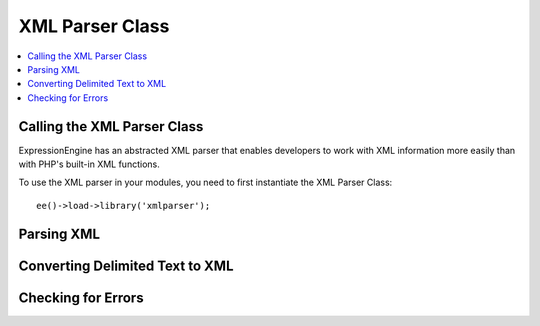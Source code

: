 XML Parser Class
================

.. contents::
  :local:
  :depth: 1

.. highlight:: php

Calling the XML Parser Class
----------------------------

.. class:: XMLparser

  ExpressionEngine has an abstracted XML parser that enables developers to
  work with XML information more easily than with PHP's built-in XML
  functions.

  To use the XML parser in your modules, you need to first instantiate the
  XML Parser Class::

    ee()->load->library('xmlparser');

Parsing XML
-----------

.. method:: parse_xml($xml)

  This function returns an abstracted object containing all of the tags,
  attributes, and values from the XML. The string parameter must be
  valid and well-formed XML. Below is an example of the structures
  generated by this function.

  :param string $xml: XML to be parsed
  :returns: Parsed XML as an object (see below)
  :rtype: XML_Cache object


  ::

    xml_cache Object
    (
        [tag] => emails
        [attributes] =>
        [value] =>
        [children] => Array
        (
            [0] => xml_cache Object
            (
                [tag] => email
                [attributes] =>
                [value] =>
                [children] => Array
                (
                    [0] => xml_cache Object
                    (
                        [tag] => from
                        [attributes] =>
                        [value] => Samantha
                        [children] =>
                    )
                    [1] => xml_cache Object
                    (
                        [tag] => to
                        [attributes] =>
                        [value] => Gertrude
                        [children] =>
                    )
                    [2] => xml_cache Object
                    (
                        [tag] => subject
                        [attributes] =>
                        [value] => You coming to the party?
                        [children] =>
                    )
                    [3] => xml_cache Object
                    (
                        [tag] => message
                        [attributes] => Array
                        (
                            [type] => urgent
                        )
                        [value] => It starts at 9pm.  Don't forget to bring the gruyère!
                        [children] =>
                    )
                )
            )
        )
    )

  With this structure, each tag as an array of objects for each child.
  In addition to the ``children`` array, there are three other variables
  for each tag object.

Converting Delimited Text to XML
--------------------------------

.. method:: delimited_to_xml($params[, $reduce_null = FALSE])

  Takes delimited data and returns XML. Returns ``FALSE`` if unable to
  create XML, and uses the XML class $errors array to log errors
  encountered. You should always check the $errors array before using
  the returned XML.

  :param array $params: Associative array of parameters

      - ``data`` (``string``) delimited text data (comma-delimited,
        tab-delimited, quote-enclosed, etc.)
      - ``structure`` (``array``) structure of the delimited data.
      - ``root`` (``string``) The root XML document tag name. Default is
        ``'root'``
      - ``element`` (``string``) The name of the primary element that
        will be used to enclose each record / row of data. Default is
        ``'element'``
      - ``delimiter`` (``string``) The character delimiting the text.
        The default is ``\\t`` (tab).
      - ``enclosure`` (``string``) Character used to enclose the data,
        such as ``"`` in the case of ``$data = '"item1", "item2",
        "item3"';`` Default is none (empty string)

  :param boolean $reduce_null: If set to ``TRUE`` doesn't create null
    elements
  :returns: Generated XML
  :rtype: String

  **Example:**

  ::

    $data = "Samantha|Gertrude|You coming to the party?|It starts at 9pm.  Don't forget to bring the gruyère!
    Inigo|Westley|I know something you don't know.|I am not left-handed!";

    $params = array(
        'data'      => $data,
        'structure' => array("from", "to", "subject", "message"),
        'delimiter' => "|",
        'root'      => "emails",
        'element'   => "email"
    );

    $xml = ee()->xmlparser->delimited_to_xml($params);

  **Result:**

  .. code-block:: html

    <emails>
        <email>
            <from>Samantha</from>
            <to>Gertrude</to>
            <subject>You coming to the party?</subject>
            <message>It starts at 9pm.  Don't forget to bring the gruyère!</message>
        </email>
        <email>
            <from>Inigo</from>
            <to>Westley</to>
            <subject>I know something you don't know.</subject>
            <message>I am not left-handed!</message>
        </email>
    </emails>

Checking for Errors
-------------------

.. attr:: errors

  You should always check for the presence of errors before using the
  returned XML. This will allow you to tell which records were skipped
  and unable to be used in the XML. :meth:`XMLparser::delimited_to_xml`
  will only return ``FALSE`` on fatal errors, as in some cases it may be
  acceptable to ignore the errors.

  ::

    if ( ! empty(ee()->xmlparser->errors))
    {
        echo "Could not convert to XML:<br /><br />";

        foreach (ee()->xmlparser->errors as $error)
        {
            echo "{$error}<br />";
            exit;
        }
    }

  You can also take advantage of the ``show_user_error()`` method from
  the Output class to generate an ExpressionEngine style error page:

  ::

    if ( ! empty(ee()->xmlparser->errors))
    {
        ee()->output->show_user_error('general', ee()->xmlparser->errors);
        exit;
    }

